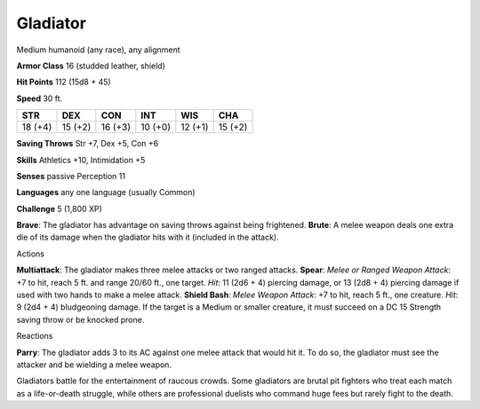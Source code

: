 
.. _srd:gladiator:

Gladiator
---------

Medium humanoid (any race), any alignment

**Armor Class** 16 (studded leather, shield)

**Hit Points** 112 (15d8 + 45)

**Speed** 30 ft.

+-----------+-----------+-----------+-----------+-----------+-----------+
| STR       | DEX       | CON       | INT       | WIS       | CHA       |
+===========+===========+===========+===========+===========+===========+
| 18 (+4)   | 15 (+2)   | 16 (+3)   | 10 (+0)   | 12 (+1)   | 15 (+2)   |
+-----------+-----------+-----------+-----------+-----------+-----------+

**Saving Throws** Str +7, Dex +5, Con +6

**Skills** Athletics +10, Intimidation +5

**Senses** passive Perception 11

**Languages** any one language (usually Common)

**Challenge** 5 (1,800 XP)

**Brave**: The gladiator has advantage on saving throws against being
frightened. **Brute**: A melee weapon deals one extra die of its damage
when the gladiator hits with it (included in the attack).

Actions

**Multiattack**: The gladiator makes three melee attacks or two ranged
attacks. **Spear**: *Melee or Ranged Weapon Attack*: +7 to hit, reach 5
ft. and range 20/60 ft., one target. *Hit*: 11 (2d6 + 4) piercing
damage, or 13 (2d8 + 4) piercing damage if used with two hands to make a
melee attack. **Shield Bash**: *Melee Weapon Attack*: +7 to hit, reach 5
ft., one creature. *Hit*: 9 (2d4 + 4) bludgeoning damage. If the target
is a Medium or smaller creature, it must succeed on a DC 15 Strength
saving throw or be knocked prone.

Reactions

**Parry**: The gladiator adds 3 to its AC against one melee attack that
would hit it. To do so, the gladiator must see the attacker and be
wielding a melee weapon.

Gladiators battle for the entertainment of raucous crowds. Some
gladiators are brutal pit fighters who treat each match as a
life-or-death struggle, while others are professional duelists who
command huge fees but rarely fight to the death.
